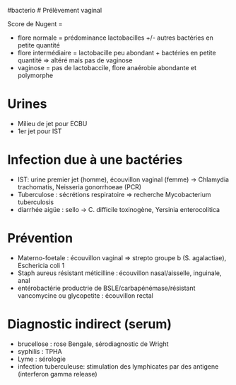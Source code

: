 ​#bacterio # Prélèvement vaginal

Score de Nugent =

- flore normale = prédominance lactobacilles +/- autres bactéries en
  petite quantité
- flore intermédiaire = lactobacille peu abondant + bactéries en petite
  quantité => altéré mais pas de vaginose
- vaginose = pas de lactobaccile, flore anaérobie abondante et
  polymorphe

* Urines
:PROPERTIES:
:CUSTOM_ID: urines
:END:
- Milieu de jet pour ECBU
- 1er jet pour IST

* Infection due à une bactéries
:PROPERTIES:
:CUSTOM_ID: infection-due-à-une-bactéries
:END:
- IST: urine premier jet (homme), écouvillon vaginal (femme) ->
  Chlamydia trachomatis, Neisseria gonorrhoeae (PCR)
- Tuberculose : sécrétions respiratoire => recherche Mycobacterium
  tuberculosis
- diarrhée aigüe : sello -> C. difficile toxinogène, Yersinia
  enterocolitica

* Prévention
:PROPERTIES:
:CUSTOM_ID: prévention
:END:
- Materno-foetale : écouvillon vaginal => strepto groupe b (S.
  agalactiae), Eschericia coli 1
- Staph aureus résistant méticilline : écouvillon nasal/aisselle,
  inguinale, anal
- entérobactérie productrie de BSLE/carbapénémase/résistant vancomycine
  ou glycopetite : écouvillon rectal

* Diagnostic indirect (serum)
:PROPERTIES:
:CUSTOM_ID: diagnostic-indirect-serum
:END:
- brucellose : rose Bengale, sérodiagnostic de Wright
- syphilis : TPHA
- Lyme : sérologie
- infection tuberculeuse: stimulation des lymphicates par des antigene
  (interferon gamma release)
